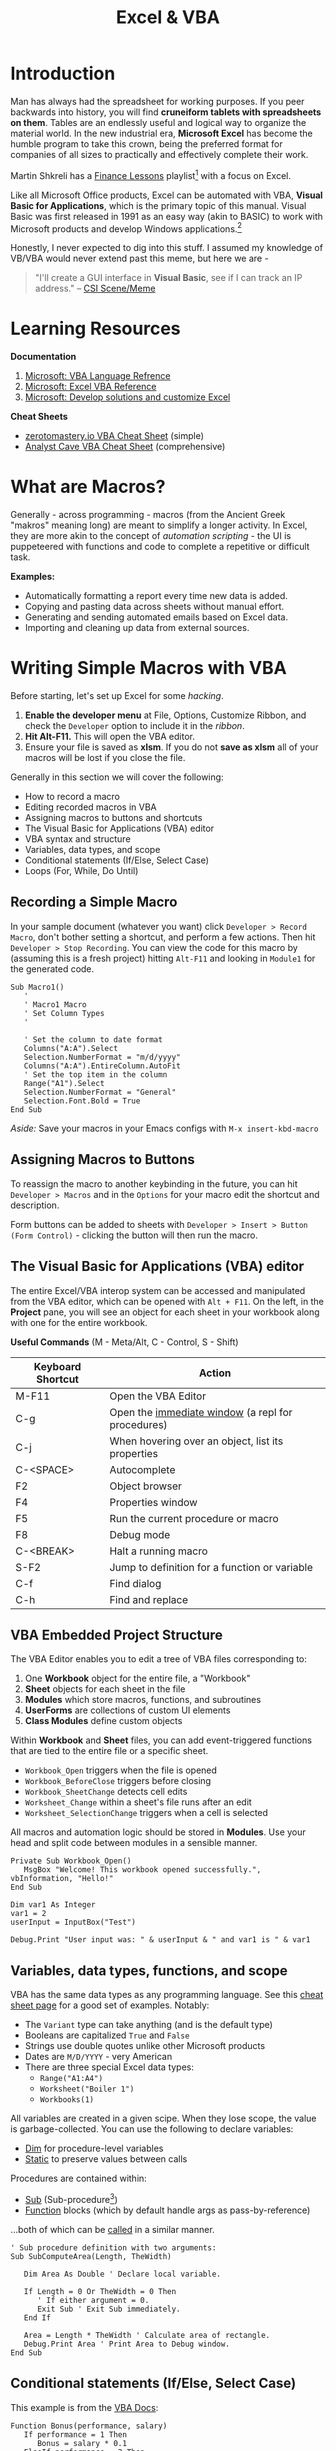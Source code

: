 #+LAYOUT: docs-manual
#+title: Excel & VBA
#+SUMMARY: Enterprise grade spreadsheeting.
#+hugo_base_dir: ../../
#+hugo_section: tools
#+hugo_custom_front_matter: :toc true :summary "Enterprise grade spreadsheeting." :chapter true
#+hugo_custom_front_matter: :aliases '("/xlsx/" "/xlsm/" "/xls")
#+hugo_custom_front_matter: :warning "THIS FILE WAS GENERATED BY OX-HUGO, DO NOT EDIT!!!"
#+hugo_level_offset: 0

# SPECIAL EMACS ACTIONS FOR THIS FILE:
# ====================================
# - To export, type C-c C-e H A
# - To insert a clojuredocs link in clojure.core type C-c o c
# - To insert a clojuredocs link  type C-c o C

# Make sure you aren't using markdown footnotes in this file!

* Introduction

Man has always had the spreadsheet for working purposes. If you peer
backwards into history, you will find *cruneiform tablets with
spreadsheets on them*. Tables are an endlessly useful and logical way
to organize the material world. In the new industrial era, *Microsoft
Excel* has become the humble program to take this crown, being the
preferred format for companies of all sizes to practically and
effectively complete their work.

Martin Shkreli has a [[https://www.youtube.com/watch?v=VI_riscmviI&list=PLJsVF3gZDcuTxcdH5FmQRTd6MiJ29X_OQ][Finance Lessons]] playlist[fn:1] with a focus on
Excel.

Like all Microsoft Office products, Excel can be automated with VBA,
*Visual Basic for Applications*, which is the primary topic of this
manual. Visual Basic was first released in 1991 as an easy way (akin
to BASIC) to work with Microsoft products and develop Windows
applications.[fn:3]

Honestly, I never expected to dig into this stuff. I assumed my
knowledge of VB/VBA would never extend past this meme, but here we
are -

#+begin_quote
"I'll create a GUI interface in *Visual Basic*, see if I can track an IP
address." -- [[https://www.youtube.com/watch?v=ygB0ZviqXac][CSI Scene/Meme]]
#+end_quote


* Learning Resources

*Documentation*

1. [[https://learn.microsoft.com/en-us/office/vba/api/overview/language-reference][Microsoft: VBA Language Refrence]]
2. [[https://learn.microsoft.com/en-us/office/vba/api/overview/excel][Microsoft: Excel VBA Reference]]
3. [[https://learn.microsoft.com/en-us/office/client-developer/excel/excel-home?redirectedfrom=MSDN][Microsoft: Develop solutions and customize Excel]]

*Cheat Sheets*

- [[https://zerotomastery.io/cheatsheets/vba-cheat-sheet/][zerotomastery.io VBA Cheat Sheet]] (simple)
- [[https://analystcave.com/vba-cheat-sheet/][Analyst Cave VBA Cheat Sheet]] (comprehensive)

* What are Macros?

Generally - across programming - macros (from the Ancient Greek
"makros" meaning long) are meant to simplify a longer activity. In
Excel, they are more akin to the concept of /automation scripting/ - the
UI is puppeteered with functions and code to complete a repetitive or
difficult task.

*Examples:*

+ Automatically formatting a report every time new data is added.
+ Copying and pasting data across sheets without manual effort.
+ Generating and sending automated emails based on Excel data.
+ Importing and cleaning up data from external sources.

* Writing Simple Macros with VBA

Before starting, let's set up Excel for some /hacking/.

1. *Enable the developer menu* at File, Options, Customize Ribbon, and
   check the ~Developer~ option to include it in the /ribbon/.
2. *Hit Alt-F11.* This will open the VBA editor.
3. Ensure your file is saved as *xlsm*. If you do not *save as xlsm* all
   of your macros will be lost if you close the file.

Generally in this section we will cover the following:

+ How to record a macro
+ Editing recorded macros in VBA
+ Assigning macros to buttons and shortcuts
+ The Visual Basic for Applications (VBA) editor
+ VBA syntax and structure
+ Variables, data types, and scope
+ Conditional statements (If/Else, Select Case)
+ Loops (For, While, Do Until)

** Recording a Simple Macro

In your sample document (whatever you want) click ~Developer > Record
Macro~, don't bother setting a shortcut, and perform a few actions.
Then hit ~Developer > Stop Recording~. You can view the code for this
macro by (assuming this is a fresh project) hitting ~Alt-F11~ and
looking in ~Module1~ for the generated code.

#+begin_src vba
Sub Macro1()
   '
   ' Macro1 Macro
   ' Set Column Types
   '

   ' Set the column to date format
   Columns("A:A").Select
   Selection.NumberFormat = "m/d/yyyy"
   Columns("A:A").EntireColumn.AutoFit
   ' Set the top item in the column
   Range("A1").Select
   Selection.NumberFormat = "General"
   Selection.Font.Bold = True
End Sub
#+end_src

/Aside:/ Save your macros in your Emacs configs with ~M-x insert-kbd-macro~

** Assigning Macros to Buttons

To reassign the macro to another keybinding in the future, you can hit
~Developer > Macros~ and in the ~Options~ for your macro edit the shortcut
and description.

Form buttons can be added to sheets with ~Developer > Insert > Button
(Form Control)~ - clicking the button will then run the macro.

** The Visual Basic for Applications (VBA) editor

The entire Excel/VBA interop system can be accessed and manipulated
from the VBA editor, which can be opened with ~Alt + F11~. On the left, in
the *Project* pane, you will see an object for each sheet in your
workbook along with one for the entire workbook.

*Useful Commands* (M - Meta/Alt, C - Control, S - Shift)

| Keyboard Shortcut | Action                                              |
|-------------------+-----------------------------------------------------|
| M-F11             | Open the VBA Editor                                 |
| C-g               | Open the [[https://learn.microsoft.com/en-us/office/vba/language/reference/user-interface-help/use-the-immediate-window][immediate window]] (a repl for procedures)   |
| C-j               | When hovering over an object, list its properties   |
| C-<SPACE>         | Autocomplete                                        |
| F2                | Object browser                                      |
| F4                | Properties window                                   |
| F5                | Run the current procedure or macro                  |
| F8                | Debug mode                                          |
| C-<BREAK>         | Halt a running macro                                |
| S-F2              | Jump to definition for a function or variable       |
| C-f               | Find dialog                                         |
| C-h               | Find and replace                                    |

** VBA Embedded Project Structure

The VBA Editor enables you to edit a tree of VBA files corresponding
to:

1. One *Workbook* object for the entire file, a "Workbook"
2. *Sheet* objects for each sheet in the file
3. *Modules* which store macros, functions, and subroutines
4. *UserForms* are collections of custom UI elements
5. *Class Modules* define custom objects

Within *Workbook* and *Sheet* files, you can add event-triggered
functions that are tied to the entire file or a specific sheet.

- ~Workbook_Open~ triggers when the file is opened
- ~Workbook_BeforeClose~ triggers before closing
- ~Workbook_SheetChange~ detects cell edits
- ~Worksheet_Change~ within a sheet's file runs after an edit
- ~Worksheet_SelectionChange~ triggers when a cell is selected

All macros and automation logic should be stored in *Modules*. Use your
head and split code between modules in a sensible manner.

#+begin_src vba
Private Sub Workbook_Open()
   MsgBox "Welcome! This workbook opened successfully.", vbInformation, "Hello!"
End Sub
#+end_src

#+begin_src vba
Dim var1 As Integer
var1 = 2
userInput = InputBox("Test")

Debug.Print "User input was: " & userInput & " and var1 is " & var1
#+end_src

** Variables, data types, functions, and scope

VBA has the same data types as any programming language. See this
[[https://zerotomastery.io/cheatsheets/vba-cheat-sheet/#data][cheat sheet page]] for a good set of examples. Notably:

- The ~Variant~ type can take anything (and is the default type)
- Booleans are capitalized ~True~ and ~False~
- Strings use double quotes unlike other Microsoft products
- Dates are ~M/D/YYYY~ - very American
- There are three special Excel data types:
  - ~Range("A1:A4")~
  - ~Worksheet("Boiler 1")~
  - ~Workbooks(1)~

All variables are created in a given scipe. When they lose scope, the
value is garbage-collected. You can use the following to declare
variables:

- [[https://learn.microsoft.com/en-us/office/vba/language/reference/user-interface-help/dim-statement][Dim]] for procedure-level variables
- [[https://learn.microsoft.com/en-us/office/vba/language/reference/user-interface-help/static-statement][Static]] to preserve values between calls

Procedures are contained within:

- [[https://learn.microsoft.com/en-us/office/vba/language/reference/user-interface-help/sub-statement][Sub]] (Sub-procedure[fn:2])
- [[https://learn.microsoft.com/en-us/office/vba/language/reference/user-interface-help/function-statement][Function]] blocks (which by default handle args as pass-by-reference)

...both of which can be [[https://learn.microsoft.com/en-us/office/vba/language/concepts/getting-started/calling-sub-and-function-procedures][called]] in a similar manner.

#+begin_src vba
' Sub procedure definition with two arguments:
Sub SubComputeArea(Length, TheWidth)

   Dim Area As Double ' Declare local variable.

   If Length = 0 Or TheWidth = 0 Then
      ' If either argument = 0.
      Exit Sub ' Exit Sub immediately.
   End If

   Area = Length * TheWidth ' Calculate area of rectangle.
   Debug.Print Area ' Print Area to Debug window.
End Sub
#+end_src

** Conditional statements (If/Else, Select Case)

This example is from the [[https://learn.microsoft.com/en-us/office/vba/language/concepts/getting-started/using-ifthenelse-statements#testing-a-second-condition-if-the-first-condition-is-false][VBA Docs]]:

#+begin_src vba
Function Bonus(performance, salary)
   If performance = 1 Then
      Bonus = salary * 0.1
   ElseIf performance = 2 Then
      Bonus = salary * 0.09
   ElseIf performance = 3 Then
      Bonus = salary * 0.07
   Else
      Bonus = 0
   End If
End Function

' In a subroutine:
Debug.Print Bonus(1, 2390) '-> 239
#+end_src


** Loops (For, While, Do Until)

** Simple User I/O

Here is a very simple example of a macro that shows a pop-up input box
to the user, and after hitting OK, presents the same data to the user.

#+begin_src vba
Sub Macro4()
   Dim response As String
   response = InputBox("Write anything.")
   MsgBox ("Your input: " & response)
End Sub
#+end_src

* Manipulating Tables in VBA

+ The Object Model (Workbooks, Worksheets, Ranges)
+ Selecting, copying, and formatting cells
+ Manipulating rows, columns, and tables

** The Object Model (Workbooks, Worksheets, Ranges)
** Selecting, copying, and formatting cells
** Manipulating rows, columns, and tables
* Common Tasks
** Finding Columns

#+begin_src vba
Function FindColumnByName(sheet As Worksheet, columnName As String) As Integer
   Dim rng As Range
   Dim lastCol As Integer

   ' Find the last column in the first row
   lastCol = sheet.Cells(1, sheet.Columns.Count).End(xlToLeft).Column

   ' Loop through the first row to find the column name
   For Each rng In sheet.Range(sheet.Cells(1, 1), sheet.Cells(1, lastCol))
      If Trim(LCase(rng.Value)) = Trim(LCase(columnName)) Then
	 FindColumnByName = rng.Column
	 Exit Function
      End If
   Next rng

   ' Return 0 if column not found
   FindColumnByName = 0
End Function

Sub TestFindColumn()
   Debug.Print FindColumnByName(Sheet1, "Paystop") '-> 3
End Sub
#+end_src
* Power Automate

Power Automate is a shiny new toy from Microsoft that enables the easy
creation of macro-style event-driven workflows in the cloud. While not
as powerful as macros, there are a certain number of useful tasks that
can be performed with power automate.

* Footnotes


[fn:3] "Visual Basic Classic" [[https://en.wikipedia.org/wiki/Visual_Basic_(classic)][wiki.org]]

[fn:2] "Writing a Sub procedure" [[https://learn.microsoft.com/en-us/office/vba/language/concepts/getting-started/writing-a-sub-procedure][microsoft.com]]

[fn:1] From [[https://news.ycombinator.com/item?id=40682785][Hacker News]] - "So there's this weird playlist about Excel by Martin Shkreli of all people..."
